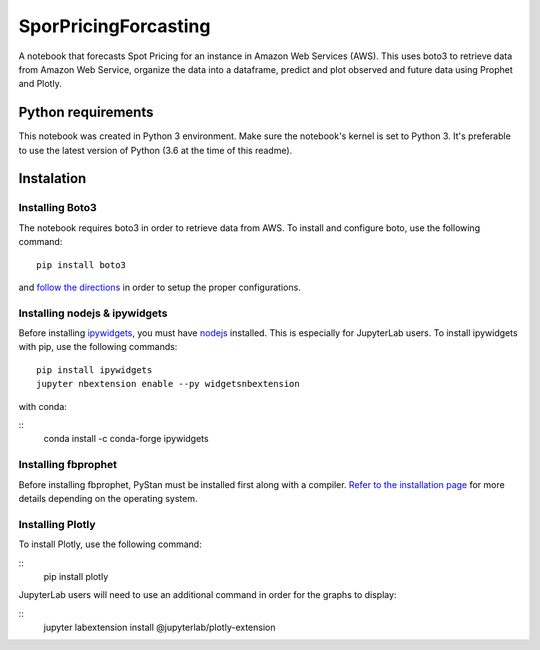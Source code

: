 SporPricingForcasting
=====================

A notebook that forecasts Spot Pricing for an instance in Amazon Web Services (AWS). This uses boto3 to retrieve data from Amazon Web Service, organize the data into a dataframe, predict and plot observed and future data using Prophet and Plotly.

Python requirements
-------------------

This notebook was created in Python 3 environment. Make sure the notebook's kernel is set to Python 3. It's preferable to use the latest version of Python (3.6 at the time of this readme).


Instalation
-----------

Installing Boto3
^^^^^^^^^^^^^^^^

The notebook requires boto3 in order to retrieve data from AWS. To install and configure boto, use the following command:

::

	pip install boto3


and `follow the directions <https://boto3.readthedocs.io/en/latest/guide/quickstart.html>`_ in order to setup the proper configurations.

Installing nodejs & ipywidgets
^^^^^^^^^^^^^^^^^^^^^^^^^^^^^^

Before installing `ipywidgets <https://ipywidgets.readthedocs.io/en/latest/user_install.html>`_, you must have `nodejs <https://nodejs.org/en>`_ installed. This is especially for JupyterLab users. To install ipywidgets with pip, use the following commands:

::

	pip install ipywidgets
	jupyter nbextension enable --py widgetsnbextension


with conda:

::
	conda install -c conda-forge ipywidgets


Installing fbprophet
^^^^^^^^^^^^^^^^^^^^

Before installing fbprophet, PyStan must be installed first along with a compiler. `Refer to the installation page <https://facebook.github.io/prophet/docs/installation.html>`_ for more details depending on the operating system.


Installing Plotly
^^^^^^^^^^^^^^^^^

To install Plotly, use the following command:

::
	pip install plotly


JupyterLab users will need to use an additional command in order for the graphs to display:

::
	jupyter labextension install @jupyterlab/plotly-extension